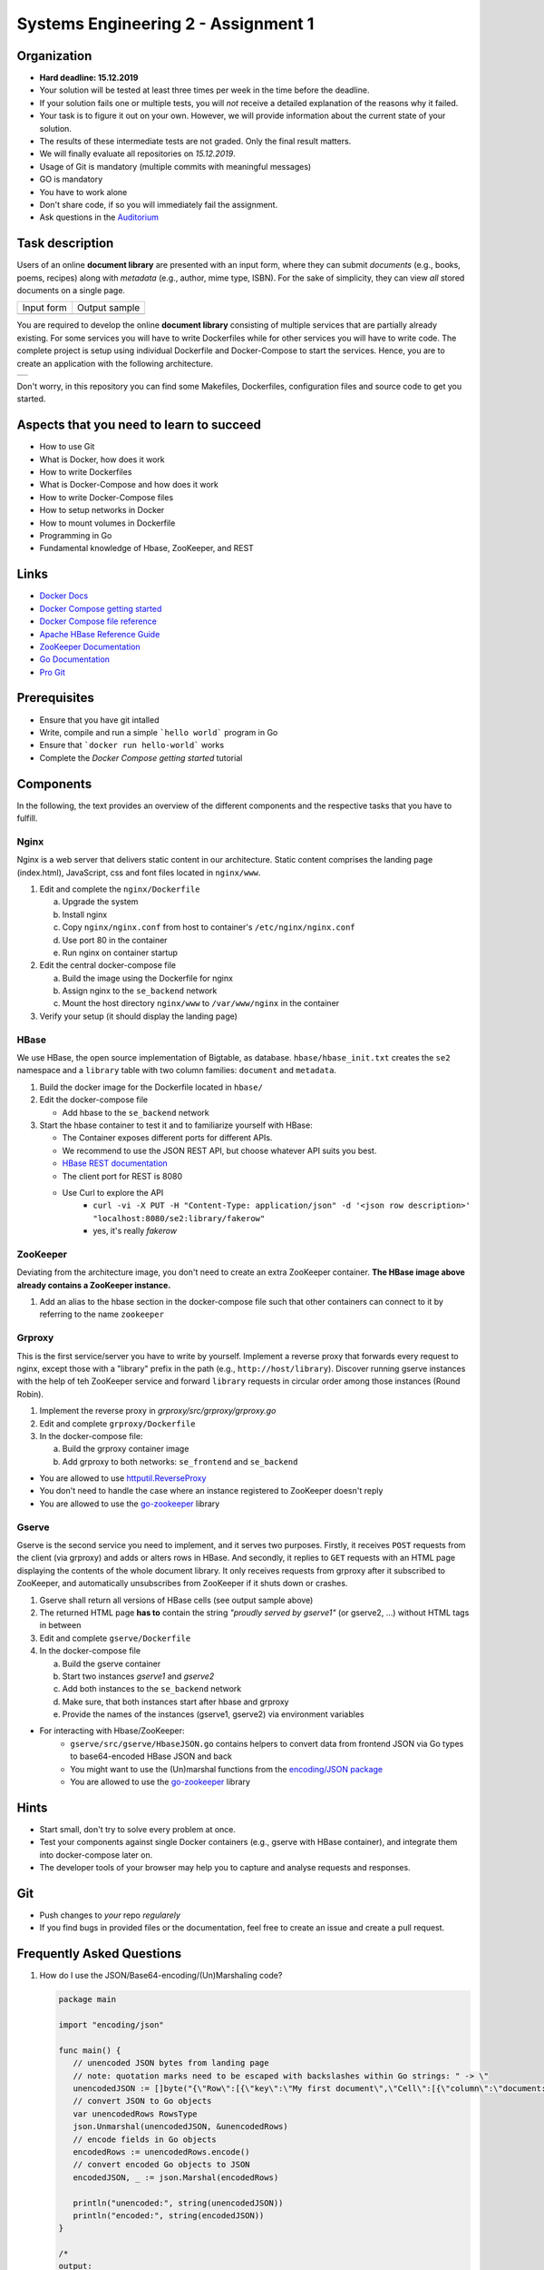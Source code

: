 .. |form| image:: ./image/form.png
   :alt: Input Form

.. |output| image:: ./image/output.png
   :alt: Sample Output

.. |architecture| image:: ./image/architecture.png
   :alt: General Architecture


Systems Engineering 2 - Assignment 1
====================================

Organization
------------

* **Hard deadline: 15.12.2019** 

* Your solution will be tested at least three times per week in the time before the deadline.
* If your solution fails one or multiple tests, you will *not* receive a detailed explanation of the reasons why it failed.
* Your task is to figure it out on your own. However, we will provide information about the current state of your solution.
* The results of these intermediate tests are not graded. Only the final result matters.
* We will finally evaluate all repositories on *15.12.2019*.
* Usage of Git is mandatory (multiple commits with meaningful messages)
* GO is mandatory
* You have to work alone
* Don't share code, if so you will immediately fail the assignment.
* Ask questions in the `Auditorium <https://auditorium.inf.tu-dresden.de/en/groups/110631002>`_

Task description
----------------

Users of an online **document library** are presented with an input form, where they can submit *documents*
(e.g., books, poems, recipes) along with *metadata* (e.g., author, mime type, ISBN).
For the sake of simplicity, they can view *all* stored documents on a single page.

+------------+---------------+
| Input form | Output sample |
+------------+---------------+
| |form|     | |output|      |
+------------+---------------+

You are required to develop the online **document library** consisting of multiple services that are partially already existing.
For some services you will have to write Dockerfiles while for other services you will have to write code.
The complete project is setup using individual Dockerfile and Docker-Compose to start the services.
Hence, you are to create an application with the following architecture.

+----------------+
| |architecture| |
+----------------+

Don't worry, in this repository you can find some Makefiles, Dockerfiles, configuration files and source code to get you started.

Aspects that you need to learn to succeed
-----------------------------------------

* How to use Git
* What is Docker, how does it work
* How to write Dockerfiles
* What is Docker-Compose and how does it work
* How to write Docker-Compose files
* How to setup networks in Docker
* How to mount volumes in Dockerfile
* Programming in Go
* Fundamental knowledge of Hbase, ZooKeeper, and REST


Links
-----

* `Docker Docs <https://docs.docker.com/>`_
* `Docker Compose getting started <https://docs.docker.com/compose/gettingstarted/>`_
* `Docker Compose file reference <https://docs.docker.com/compose/compose-file/>`_
* `Apache HBase Reference Guide <http://hbase.apache.org/book.html>`_
* `ZooKeeper Documentation <http://zookeeper.apache.org/doc/trunk/>`_
* `Go Documentation <https://golang.org/doc/>`_
* `Pro Git <https://git-scm.com/book/en/v2>`_

Prerequisites
-------------

* Ensure that you have git intalled
* Write, compile and run a simple ```hello world``` program in Go
* Ensure that ```docker run hello-world``` works
* Complete the *Docker Compose getting started* tutorial



Components
----------

In the following, the text provides an overview of the different components and the respective tasks that you have to fulfill.

Nginx
~~~~~

Nginx is a web server that delivers static content in our architecture.
Static content comprises the landing page (index.html), JavaScript, css and font files located in ``nginx/www``.

1. Edit and complete the ``nginx/Dockerfile``

   a) Upgrade the system
   #) Install nginx
   #) Copy ``nginx/nginx.conf`` from host to container's ``/etc/nginx/nginx.conf``
   #) Use port 80 in the container
   #) Run nginx on container startup

#. Edit the central docker-compose file

   a) Build the image using the Dockerfile for nginx
   #) Assign nginx to the ``se_backend`` network
   #) Mount the host directory ``nginx/www`` to ``/var/www/nginx`` in the container

#. Verify your setup (it should display the landing page)

HBase
~~~~~

We use HBase, the open source implementation of Bigtable, as database.
``hbase/hbase_init.txt`` creates the ``se2`` namespace and a ``library`` table with two column families: ``document`` and ``metadata``.

1. Build the docker image for the Dockerfile located in ``hbase/``
#. Edit the docker-compose file
   
   * Add hbase to the ``se_backend`` network

#. Start the hbase container to test it and to familiarize yourself with HBase:

   * The Container exposes different ports for different APIs.
   * We recommend to use the JSON REST API, but choose whatever API suits you best.
   * `HBase REST documentation <http://hbase.apache.org/book.html#_rest>`_
   * The client port for REST is 8080
   * Use Curl to explore the API
      * ``curl -vi -X PUT -H "Content-Type: application/json" -d '<json row description>' "localhost:8080/se2:library/fakerow"``
      * yes, it's really *fakerow*
   
ZooKeeper
~~~~~~~~~

Deviating from the architecture image, you don't need to create an extra ZooKeeper container.
**The HBase image above already contains a ZooKeeper instance.**

1. Add an alias to the hbase section in the docker-compose file such that other containers can connect to it by referring to the name ``zookeeper``


Grproxy
~~~~~~~

This is the first service/server you have to write by yourself.
Implement a reverse proxy that forwards every request to nginx, except those with a "library" prefix in the path (e.g., ``http://host/library``).
Discover running gserve instances with the help of teh ZooKeeper service and forward ``library`` requests in circular order among those instances (Round Robin).

1. Implement the reverse proxy in *grproxy/src/grproxy/grproxy.go*
#. Edit and complete ``grproxy/Dockerfile``
#. In the docker-compose file:

   a) Build the grproxy container image
   #) Add grproxy to both networks: ``se_frontend`` and ``se_backend``


* You are allowed to use `httputil.ReverseProxy <https://golang.org/pkg/net/http/httputil/>`_
* You don't need to handle the case where an instance registered to ZooKeeper doesn't reply
* You are allowed to use the `go-zookeeper <https://github.com/samuel/go-zookeeper>`_ library


Gserve
~~~~~~

Gserve is the second service you need to implement, and it serves two purposes.
Firstly, it receives ``POST`` requests from the client (via grproxy) and adds or alters rows in HBase.
And secondly, it replies to ``GET`` requests with an HTML page displaying the contents of the whole document library.
It only receives requests from grproxy after it subscribed to ZooKeeper, and automatically unsubscribes from ZooKeeper if it shuts down or crashes.

1. Gserve shall return all versions of HBase cells (see output sample above)
#. The returned HTML page **has to** contain the string *"proudly served by gserve1"* (or gserve2, ...) without HTML tags in between
#. Edit and complete ``gserve/Dockerfile``
#. In the docker-compose file

   a) Build the gserve container
   #) Start two instances *gserve1* and *gserve2*
   #) Add both instances to the ``se_backend`` network
   #) Make sure, that both instances start after hbase and grproxy
   #) Provide the names of the instances (gserve1, gserve2) via environment variables

* For interacting with Hbase/ZooKeeper:
   * ``gserve/src/gserve/HbaseJSON.go`` contains helpers to convert data from frontend JSON via Go types to base64-encoded HBase JSON and back
   * You might want to use the (Un)marshal functions from the `encoding/JSON package <https://golang.org/pkg/encoding/json/>`_
   * You are allowed to use the `go-zookeeper <https://github.com/samuel/go-zookeeper>`_ library


Hints
-----

* Start small, don't try to solve every problem at once.
* Test your components against single Docker containers (e.g., gserve with HBase container), and integrate them into docker-compose later on.
* The developer tools of your browser may help you to capture and analyse requests and responses.


Git
---

* Push changes to *your* repo *regularely*
* If you find bugs in provided files or the documentation, feel free to create an issue and create a pull request.

Frequently Asked Questions
--------------------------

1. How do I use the JSON/Base64-encoding/(Un)Marshaling code?

   .. code:: go

     package main

     import "encoding/json"

     func main() {
     	// unencoded JSON bytes from landing page
     	// note: quotation marks need to be escaped with backslashes within Go strings: " -> \"
     	unencodedJSON := []byte("{\"Row\":[{\"key\":\"My first document\",\"Cell\":[{\"column\":\"document:Chapter 1\",\"$\":\"value:Once upon a time...\"},{\"column\":\"metadata:Author\",\"$\":\"value:The incredible me!\"}]}]}")
     	// convert JSON to Go objects
     	var unencodedRows RowsType
     	json.Unmarshal(unencodedJSON, &unencodedRows)
     	// encode fields in Go objects
     	encodedRows := unencodedRows.encode()
     	// convert encoded Go objects to JSON
     	encodedJSON, _ := json.Marshal(encodedRows)

     	println("unencoded:", string(unencodedJSON))
     	println("encoded:", string(encodedJSON))
     }

     /*
     output:

     unencoded: {"Row":[{"key":"My first document","Cell":[{"column":"document:Chapter 1","$":"value:Once upon a time..."},{"column":"metadata:Author","$":"value:The incredible me!"}]}]}
     encoded: {"Row":[{"key":"TXkgZmlyc3QgZG9jdW1lbnQ=","Cell":[{"column":"ZG9jdW1lbnQ6Q2hhcHRlciAx","$":"dmFsdWU6T25jZSB1cG9uIGEgdGltZS4uLg=="},{"column":"bWV0YWRhdGE6QXV0aG9y","$":"dmFsdWU6VGhlIGluY3JlZGlibGUgbWUh"}]}]}
     */

#. Do I need a library to connect with HBase?

   No, we recommend the REST interface. You might also consider using Thrift, but we haven't tested it.

#. Could you provide an example for an HBase scanner?

   Yes, for the command line:

   .. code:: bash

     #!/usr/bin/bash

     echo "get scanner"

     scanner=`curl -si -X PUT \
     	-H "Accept: text/plain" \
     	-H "Content-Type: text/xml" \
     	-d '<Scanner batch="10"/>' \
     	"http://127.0.0.1:8080/se2:library/scanner/" | grep Location | sed "s/Location: //" | sed "s/\r//"`

     echo $scanner

     curl -si -H "Accept: application/json" "${scanner}"

     echo "delete scanner"

     curl -si -X DELETE -H "Accept: text/plain" "${scanner}"

#. What is meant by "build gserve"?

   Build the docker image with docker compose, **not** the gserve binary.

#. HBase build is broken

   Unfortunatley, HBase does not maintain a stable URL to the latest version of the software and we have to periodically migrate to newer versions.

   Try changing the variable HBASE_VERSION in hbase/Dockerfile to a more recent version. You can find a list of available versions here: http://apache.lauf-forum.at/hbase/stable/

   Also, see this discussion on Auditorium: https://auditorium.inf.tu-dresden.de/en/questions/4075
   

Optional
--------

You had a lot of fun and want more?
No problem!
Select a topic you're interested in, and enhance any of the components.
For instance, query single documents or rows, replace nginx with a web server written by yourself, improve the error handling in Grproxy, write test cases or in the worst case just beautify the HTML/CSS.
But keep in mind: your application *has to conform to the task description*.

Hint
----

* To fulfill this assignment you need to at least adapt one docker-compose file, four Dockerfiles, and two Go files.
* The system always tries to execute *docker-compose up*, ensure that this always succeeds.